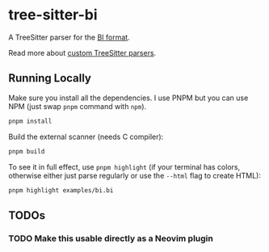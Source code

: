 * tree-sitter-bi

  A TreeSitter parser for the [[https://github.com/tsoding/bi-format][BI
  format]].

  Read more about
  [[https://tree-sitter.github.io/tree-sitter/creating-parsers][custom
  TreeSitter parsers]].

** Running Locally

   Make sure you install all the dependencies. I use PNPM but you can use NPM
   (just swap =pnpm= command with =npm=).

   #+begin_src bash
   pnpm install
   #+end_src

   Build the external scanner (needs C compiler):

   #+begin_src bash
   pnpm build
   #+end_src

   To see it in full effect, use =pnpm highlight= (if your terminal has colors,
   otherwise either just parse regularly or use the =--html= flag to create
   HTML):

   #+begin_src bash
   pnpm highlight examples/bi.bi
   #+end_src

** TODOs

*** TODO Make this usable directly as a Neovim plugin
